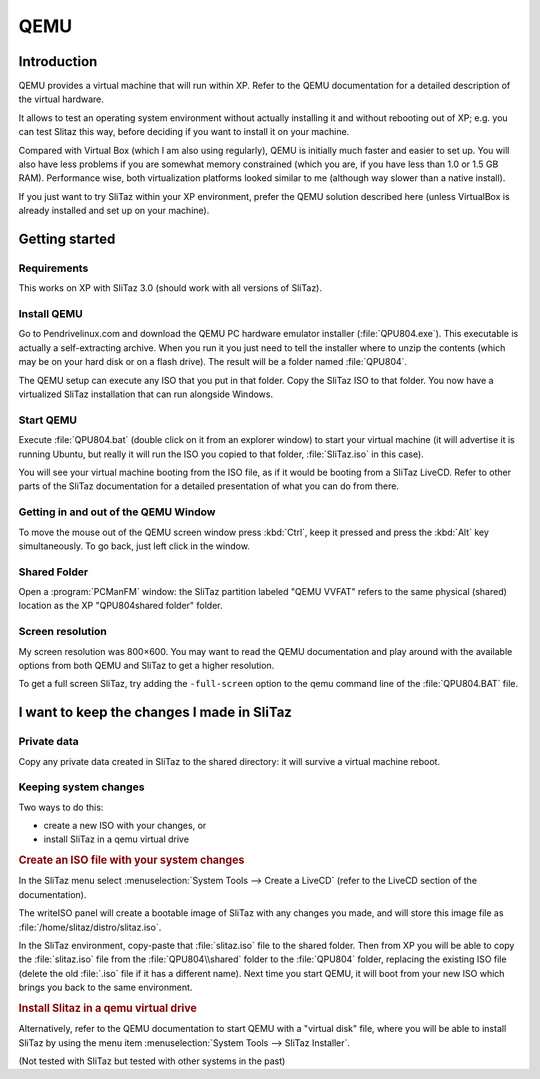 .. http://doc.slitaz.org/en:guides:qemu
.. en/guides/qemu.txt · Last modified: 2010/08/16 20:51 by linea

.. _qemu:

QEMU
====


Introduction
------------

QEMU provides a virtual machine that will run within XP.
Refer to the QEMU documentation for a detailed description of the virtual hardware.

It allows to test an operating system environment without actually installing it and without rebooting out of XP; e.g. you can test Slitaz this way, before deciding if you want to install it on your machine.

Compared with Virtual Box (which I am also using regularly), QEMU is initially much faster and easier to set up.
You will also have less problems if you are somewhat memory constrained (which you are, if you have less than 1.0 or 1.5 GB RAM).
Performance wise, both virtualization platforms looked similar to me (although way slower than a native install). 

If you just want to try SliTaz within your XP environment, prefer the QEMU solution described here (unless VirtualBox is already installed and set up on your machine).


Getting started
---------------


Requirements
^^^^^^^^^^^^

This works on XP with SliTaz 3.0 (should work with all versions of SliTaz).


Install QEMU
^^^^^^^^^^^^

Go to Pendrivelinux.com and download the QEMU PC hardware emulator installer (:file:`QPU804.exe`).
This executable is actually a self-extracting archive.
When you run it you just need to tell the installer where to unzip the contents (which may be on your hard disk or on a flash drive).
The result will be a folder named :file:`QPU804`.

The QEMU setup can execute any ISO that you put in that folder.
Copy the SliTaz ISO to that folder.
You now have a virtualized SliTaz installation that can run alongside Windows.


Start QEMU
^^^^^^^^^^

Execute :file:`QPU804.bat` (double click on it from an explorer window) to start your virtual machine (it will advertise it is running Ubuntu, but really it will run the ISO you copied to that folder, :file:`SliTaz.iso` in this case).

You will see your virtual machine booting from the ISO file, as if it would be booting from a SliTaz LiveCD.
Refer to other parts of the SliTaz documentation for a detailed presentation of what you can do from there.


Getting in and out of the QEMU Window
^^^^^^^^^^^^^^^^^^^^^^^^^^^^^^^^^^^^^

To move the mouse out of the QEMU screen window press :kbd:`Ctrl`, keep it pressed and press the :kbd:`Alt` key simultaneously.
To go back, just left click in the window.


Shared Folder
^^^^^^^^^^^^^

Open a :program:`PCManFM` window: the SliTaz partition labeled "QEMU VVFAT" refers to the same physical (shared) location as the XP "QPU804\shared folder" folder.


Screen resolution
^^^^^^^^^^^^^^^^^

My screen resolution was 800×600.
You may want to read the QEMU documentation and play around with the available options from both QEMU and SliTaz to get a higher resolution.

To get a full screen SliTaz, try adding the ``-full-screen`` option to the qemu command line of the :file:`QPU804.BAT` file.


I want to keep the changes I made in SliTaz
-------------------------------------------


Private data
^^^^^^^^^^^^

Copy any private data created in SliTaz to the shared directory: it will survive a virtual machine reboot.


Keeping system changes
^^^^^^^^^^^^^^^^^^^^^^

Two ways to do this:

* create a new ISO with your changes, or
* install SliTaz in a qemu virtual drive


.. rubric:: Create an ISO file with your system changes

In the SliTaz menu select :menuselection:`System Tools --> Create a LiveCD` (refer to the LiveCD section of the documentation).

The writeISO panel will create a bootable image of SliTaz with any changes you made, and will store this image file as :file:`/home/slitaz/distro/slitaz.iso`.

In the SliTaz environment, copy-paste that :file:`slitaz.iso` file to the shared folder.
Then from XP you will be able to copy the :file:`slitaz.iso` file from the :file:`QPU804\\shared` folder to the :file:`QPU804` folder, replacing the existing ISO file (delete the old :file:`.iso` file if it has a different name).
Next time you start QEMU, it will boot from your new ISO which brings you back to the same environment.


.. rubric:: Install Slitaz in a qemu virtual drive

Alternatively, refer to the QEMU documentation to start QEMU with a "virtual disk" file, where you will be able to install SliTaz by using the menu item :menuselection:`System Tools --> SliTaz Installer`.

(Not tested with SliTaz but tested with other systems in the past)
